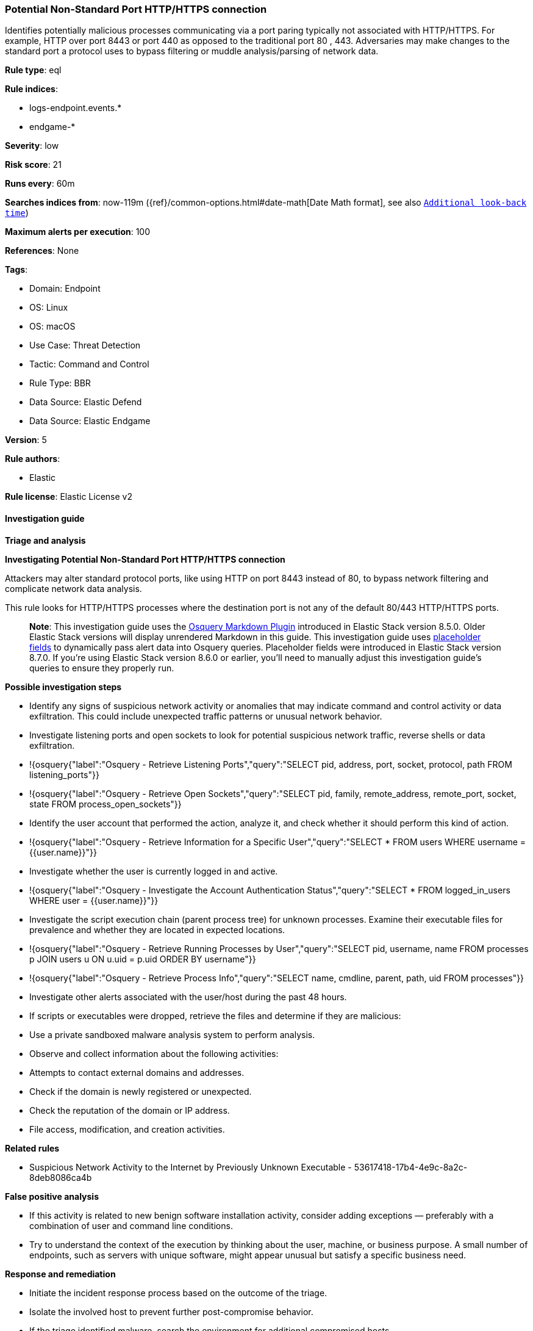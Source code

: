[[potential-non-standard-port-http-https-connection]]
=== Potential Non-Standard Port HTTP/HTTPS connection

Identifies potentially malicious processes communicating via a port paring typically not associated with HTTP/HTTPS. For example, HTTP over port 8443 or port 440 as opposed to the traditional port 80 , 443. Adversaries may make changes to the standard port a protocol uses to bypass filtering or muddle analysis/parsing of network data.

*Rule type*: eql

*Rule indices*: 

* logs-endpoint.events.*
* endgame-*

*Severity*: low

*Risk score*: 21

*Runs every*: 60m

*Searches indices from*: now-119m ({ref}/common-options.html#date-math[Date Math format], see also <<rule-schedule, `Additional look-back time`>>)

*Maximum alerts per execution*: 100

*References*: None

*Tags*: 

* Domain: Endpoint
* OS: Linux
* OS: macOS
* Use Case: Threat Detection
* Tactic: Command and Control
* Rule Type: BBR
* Data Source: Elastic Defend
* Data Source: Elastic Endgame

*Version*: 5

*Rule authors*: 

* Elastic

*Rule license*: Elastic License v2


==== Investigation guide



*Triage and analysis*



*Investigating Potential Non-Standard Port HTTP/HTTPS connection*


Attackers may alter standard protocol ports, like using HTTP on port 8443 instead of 80, to bypass network filtering and complicate network data analysis. 

This rule looks for HTTP/HTTPS processes where the destination port is not any of the default 80/443 HTTP/HTTPS ports. 

> **Note**:
> This investigation guide uses the https://www.elastic.co/guide/en/security/master/invest-guide-run-osquery.html[Osquery Markdown Plugin] introduced in Elastic Stack version 8.5.0. Older Elastic Stack versions will display unrendered Markdown in this guide.
> This investigation guide uses https://www.elastic.co/guide/en/security/current/osquery-placeholder-fields.html[placeholder fields] to dynamically pass alert data into Osquery queries. Placeholder fields were introduced in Elastic Stack version 8.7.0. If you're using Elastic Stack version 8.6.0 or earlier, you'll need to manually adjust this investigation guide's queries to ensure they properly run.


*Possible investigation steps*


- Identify any signs of suspicious network activity or anomalies that may indicate command and control activity or data exfiltration. This could include unexpected traffic patterns or unusual network behavior.
  - Investigate listening ports and open sockets to look for potential suspicious network traffic, reverse shells or data exfiltration.
    - !{osquery{"label":"Osquery - Retrieve Listening Ports","query":"SELECT pid, address, port, socket, protocol, path FROM listening_ports"}}
    - !{osquery{"label":"Osquery - Retrieve Open Sockets","query":"SELECT pid, family, remote_address, remote_port, socket, state FROM process_open_sockets"}}
- Identify the user account that performed the action, analyze it, and check whether it should perform this kind of action.
  - !{osquery{"label":"Osquery - Retrieve Information for a Specific User","query":"SELECT * FROM users WHERE username = {{user.name}}"}}
- Investigate whether the user is currently logged in and active.
  - !{osquery{"label":"Osquery - Investigate the Account Authentication Status","query":"SELECT * FROM logged_in_users WHERE user = {{user.name}}"}}
- Investigate the script execution chain (parent process tree) for unknown processes. Examine their executable files for prevalence and whether they are located in expected locations.
  - !{osquery{"label":"Osquery - Retrieve Running Processes by User","query":"SELECT pid, username, name FROM processes p JOIN users u ON u.uid = p.uid ORDER BY username"}}
  - !{osquery{"label":"Osquery - Retrieve Process Info","query":"SELECT name, cmdline, parent, path, uid FROM processes"}}
- Investigate other alerts associated with the user/host during the past 48 hours.
  - If scripts or executables were dropped, retrieve the files and determine if they are malicious:
    - Use a private sandboxed malware analysis system to perform analysis.
      - Observe and collect information about the following activities:
        - Attempts to contact external domains and addresses.
          - Check if the domain is newly registered or unexpected.
          - Check the reputation of the domain or IP address.
        - File access, modification, and creation activities.


*Related rules*


- Suspicious Network Activity to the Internet by Previously Unknown Executable - 53617418-17b4-4e9c-8a2c-8deb8086ca4b


*False positive analysis*


- If this activity is related to new benign software installation activity, consider adding exceptions — preferably with a combination of user and command line conditions.
- Try to understand the context of the execution by thinking about the user, machine, or business purpose. A small number of endpoints, such as servers with unique software, might appear unusual but satisfy a specific business need.


*Response and remediation*


- Initiate the incident response process based on the outcome of the triage.
- Isolate the involved host to prevent further post-compromise behavior.
- If the triage identified malware, search the environment for additional compromised hosts.
  - Implement temporary network rules, procedures, and segmentation to contain the malware.
  - Stop suspicious processes.
  - Immediately block the identified indicators of compromise (IoCs).
  - Inspect the affected systems for additional malware backdoors, such as reverse shells, reverse proxies, or droppers, that attackers could use to reinfect the system.
- Remove and block malicious artifacts identified during triage.
- Investigate credential exposure on systems compromised or used by the attacker to ensure all compromised accounts are identified. Reset passwords for these accounts and other potentially compromised credentials, such as email, business systems, and web services.
- Run a full antimalware scan. This may reveal additional artifacts left in the system, persistence mechanisms, and malware components.
- Determine the initial vector abused by the attacker and take action to prevent reinfection through the same vector.
- Leverage the incident response data and logging to improve the mean time to detect (MTTD) and the mean time to respond (MTTR).


==== Rule query


[source, js]
----------------------------------
network where process.name : ("http", "https") and destination.port not in (80, 443) and event.action in (
  "connection_attempted", "ipv4_connection_attempt_event", "connection_accepted", "ipv4_connection_accept_event"
) and destination.ip != "127.0.0.1"

----------------------------------

*Framework*: MITRE ATT&CK^TM^

* Tactic:
** Name: Command and Control
** ID: TA0011
** Reference URL: https://attack.mitre.org/tactics/TA0011/
* Technique:
** Name: Application Layer Protocol
** ID: T1071
** Reference URL: https://attack.mitre.org/techniques/T1071/
* Sub-technique:
** Name: Web Protocols
** ID: T1071.001
** Reference URL: https://attack.mitre.org/techniques/T1071/001/
* Technique:
** Name: Non-Standard Port
** ID: T1571
** Reference URL: https://attack.mitre.org/techniques/T1571/
* Technique:
** Name: Encrypted Channel
** ID: T1573
** Reference URL: https://attack.mitre.org/techniques/T1573/
* Sub-technique:
** Name: Symmetric Cryptography
** ID: T1573.001
** Reference URL: https://attack.mitre.org/techniques/T1573/001/
* Sub-technique:
** Name: Asymmetric Cryptography
** ID: T1573.002
** Reference URL: https://attack.mitre.org/techniques/T1573/002/
